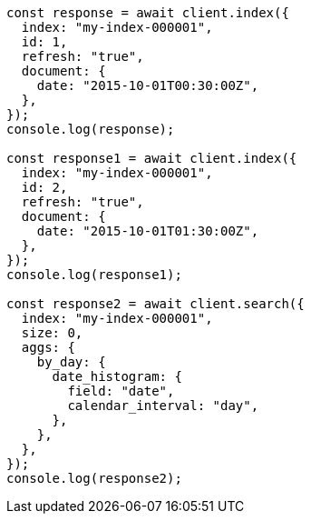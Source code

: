 // This file is autogenerated, DO NOT EDIT
// Use `node scripts/generate-docs-examples.js` to generate the docs examples

[source, js]
----
const response = await client.index({
  index: "my-index-000001",
  id: 1,
  refresh: "true",
  document: {
    date: "2015-10-01T00:30:00Z",
  },
});
console.log(response);

const response1 = await client.index({
  index: "my-index-000001",
  id: 2,
  refresh: "true",
  document: {
    date: "2015-10-01T01:30:00Z",
  },
});
console.log(response1);

const response2 = await client.search({
  index: "my-index-000001",
  size: 0,
  aggs: {
    by_day: {
      date_histogram: {
        field: "date",
        calendar_interval: "day",
      },
    },
  },
});
console.log(response2);
----
